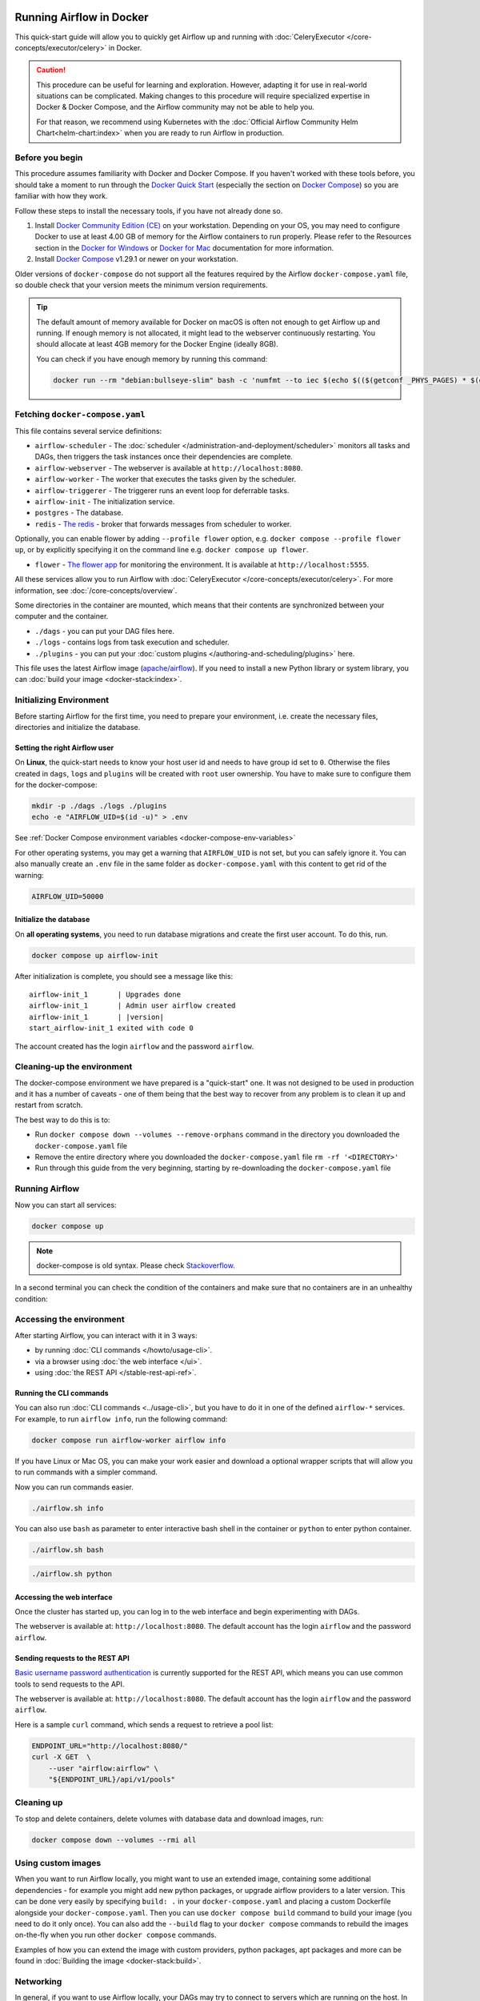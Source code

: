  .. Licensed to the Apache Software Foundation (ASF) under one
    or more contributor license agreements.  See the NOTICE file
    distributed with this work for additional information
    regarding copyright ownership.  The ASF licenses this file
    to you under the Apache License, Version 2.0 (the
    "License"); you may not use this file except in compliance
    with the License.  You may obtain a copy of the License at

 ..   http://www.apache.org/licenses/LICENSE-2.0

 .. Unless required by applicable law or agreed to in writing,
    software distributed under the License is distributed on an
    "AS IS" BASIS, WITHOUT WARRANTIES OR CONDITIONS OF ANY
    KIND, either express or implied.  See the License for the
    specific language governing permissions and limitations
    under the License.

.. _running-airflow-in-docker:

Running Airflow in Docker
#########################

This quick-start guide will allow you to quickly get Airflow up and running with :doc:`CeleryExecutor </core-concepts/executor/celery>` in Docker.

.. caution::
    This procedure can be useful for learning and exploration. However, adapting it for use in real-world situations can be complicated. Making changes to this procedure will require specialized expertise in Docker & Docker Compose, and the Airflow community may not be able to help you.

    For that reason, we recommend using Kubernetes with the :doc:`Official Airflow Community Helm Chart<helm-chart:index>` when you are ready to run Airflow in production.

Before you begin
================

This procedure assumes familiarity with Docker and Docker Compose. If you haven't worked with these tools before, you should take a moment to run through the `Docker Quick Start <https://docs.docker.com/get-started/>`__ (especially the section on `Docker Compose <https://docs.docker.com/get-started/08_using_compose/>`__) so you are familiar with how they work.

Follow these steps to install the necessary tools, if you have not already done so.

1. Install `Docker Community Edition (CE) <https://docs.docker.com/engine/installation/>`__ on your workstation. Depending on your OS, you may need to configure Docker to use at least 4.00 GB of memory for the Airflow containers to run properly. Please refer to the Resources section in the `Docker for Windows <https://docs.docker.com/docker-for-windows/#resources>`__ or `Docker for Mac <https://docs.docker.com/docker-for-mac/#resources>`__ documentation for more information.
2. Install `Docker Compose <https://docs.docker.com/compose/install/>`__ v1.29.1 or newer on your workstation.

Older versions of ``docker-compose`` do not support all the features required by the Airflow ``docker-compose.yaml`` file, so double check that your version meets the minimum version requirements.

.. tip::
    The default amount of memory available for Docker on macOS is often not enough to get Airflow up and running.
    If enough memory is not allocated, it might lead to the webserver continuously restarting.
    You should allocate at least 4GB memory for the Docker Engine (ideally 8GB).

    You can check if you have enough memory by running this command:

    .. code-block:: bash

        docker run --rm "debian:bullseye-slim" bash -c 'numfmt --to iec $(echo $(($(getconf _PHYS_PAGES) * $(getconf PAGE_SIZE))))'


Fetching ``docker-compose.yaml``
================================

.. jinja:: quick_start_ctx

    To deploy Airflow on Docker Compose, you should fetch `docker-compose.yaml <{{ doc_root_url }}docker-compose.yaml>`__.

    .. code-block:: bash

        curl -LfO '{{ doc_root_url }}docker-compose.yaml'

This file contains several service definitions:

- ``airflow-scheduler`` - The :doc:`scheduler </administration-and-deployment/scheduler>` monitors all tasks and DAGs, then triggers the
  task instances once their dependencies are complete.
- ``airflow-webserver`` - The webserver is available at ``http://localhost:8080``.
- ``airflow-worker`` - The worker that executes the tasks given by the scheduler.
- ``airflow-triggerer`` - The triggerer runs an event loop for deferrable tasks.
- ``airflow-init`` - The initialization service.
- ``postgres`` - The database.
- ``redis`` - `The redis <https://redis.io/>`__ - broker that forwards messages from scheduler to worker.

Optionally, you can enable flower by adding ``--profile flower`` option, e.g. ``docker compose --profile flower up``, or by explicitly specifying it on the command line e.g. ``docker compose up flower``.

- ``flower`` - `The flower app <https://flower.readthedocs.io/en/latest/>`__ for monitoring the environment. It is available at ``http://localhost:5555``.

All these services allow you to run Airflow with :doc:`CeleryExecutor </core-concepts/executor/celery>`. For more information, see :doc:`/core-concepts/overview`.

Some directories in the container are mounted, which means that their contents are synchronized between your computer and the container.

- ``./dags`` - you can put your DAG files here.
- ``./logs`` - contains logs from task execution and scheduler.
- ``./plugins`` - you can put your :doc:`custom plugins </authoring-and-scheduling/plugins>` here.

This file uses the latest Airflow image (`apache/airflow <https://hub.docker.com/r/apache/airflow>`__).
If you need to install a new Python library or system library, you can :doc:`build your image <docker-stack:index>`.


.. _initializing_docker_compose_environment:

Initializing Environment
========================

Before starting Airflow for the first time, you need to prepare your environment, i.e. create the necessary
files, directories and initialize the database.

Setting the right Airflow user
------------------------------

On **Linux**, the quick-start needs to know your host user id and needs to have group id set to ``0``.
Otherwise the files created in ``dags``, ``logs`` and ``plugins`` will be created with ``root`` user ownership.
You have to make sure to configure them for the docker-compose:

.. code-block:: bash

    mkdir -p ./dags ./logs ./plugins
    echo -e "AIRFLOW_UID=$(id -u)" > .env

See :ref:`Docker Compose environment variables <docker-compose-env-variables>`

For other operating systems, you may get a warning that ``AIRFLOW_UID`` is not set, but you can
safely ignore it. You can also manually create an ``.env`` file in the same folder as
``docker-compose.yaml`` with this content to get rid of the warning:

.. code-block:: text

  AIRFLOW_UID=50000

Initialize the database
-----------------------

On **all operating systems**, you need to run database migrations and create the first user account. To do this, run.

.. code-block:: bash

    docker compose up airflow-init

After initialization is complete, you should see a message like this:

.. parsed-literal::

    airflow-init_1       | Upgrades done
    airflow-init_1       | Admin user airflow created
    airflow-init_1       | |version|
    start_airflow-init_1 exited with code 0

The account created has the login ``airflow`` and the password ``airflow``.

Cleaning-up the environment
===========================

The docker-compose environment we have prepared is a "quick-start" one. It was not designed to be used in production
and it has a number of caveats - one of them being that the best way to recover from any problem is to clean it
up and restart from scratch.

The best way to do this is to:

* Run ``docker compose down --volumes --remove-orphans`` command in the directory you downloaded the
  ``docker-compose.yaml`` file
* Remove the entire directory where you downloaded the ``docker-compose.yaml`` file
  ``rm -rf '<DIRECTORY>'``
* Run through this guide from the very beginning, starting by re-downloading the ``docker-compose.yaml`` file

Running Airflow
===============

Now you can start all services:

.. code-block:: bash

    docker compose up

.. note::
  docker-compose is old syntax. Please check `Stackoverflow <https://stackoverflow.com/questions/66514436/difference-between-docker-compose-and-docker-compose>`__.

In a second terminal you can check the condition of the containers and make sure that no containers are in an unhealthy condition:

.. code-block:: text
    :substitutions:

    $ docker ps
    CONTAINER ID   IMAGE            |version-spacepad| COMMAND                  CREATED          STATUS                    PORTS                              NAMES
    247ebe6cf87a   apache/airflow:|version|   "/usr/bin/dumb-init …"   3 minutes ago    Up 3 minutes (healthy)    8080/tcp                           compose_airflow-worker_1
    ed9b09fc84b1   apache/airflow:|version|   "/usr/bin/dumb-init …"   3 minutes ago    Up 3 minutes (healthy)    8080/tcp                           compose_airflow-scheduler_1
    7cb1fb603a98   apache/airflow:|version|   "/usr/bin/dumb-init …"   3 minutes ago    Up 3 minutes (healthy)    0.0.0.0:8080->8080/tcp             compose_airflow-webserver_1
    74f3bbe506eb   postgres:13      |version-spacepad| "docker-entrypoint.s…"   18 minutes ago   Up 17 minutes (healthy)   5432/tcp                           compose_postgres_1
    0bd6576d23cb   redis:latest     |version-spacepad| "docker-entrypoint.s…"   10 hours ago     Up 17 minutes (healthy)   0.0.0.0:6379->6379/tcp             compose_redis_1

Accessing the environment
=========================

After starting Airflow, you can interact with it in 3 ways:

* by running :doc:`CLI commands </howto/usage-cli>`.
* via a browser using :doc:`the web interface </ui>`.
* using :doc:`the REST API </stable-rest-api-ref>`.

Running the CLI commands
------------------------

You can also run :doc:`CLI commands <../usage-cli>`, but you have to do it in one of the defined ``airflow-*`` services. For example, to run ``airflow info``, run the following command:

.. code-block:: bash

    docker compose run airflow-worker airflow info

If you have Linux or Mac OS, you can make your work easier and download a optional wrapper scripts that will allow you to run commands with a simpler command.

.. jinja:: quick_start_ctx

    .. code-block:: bash

        curl -LfO '{{ doc_root_url }}airflow.sh'
        chmod +x airflow.sh

Now you can run commands easier.

.. code-block:: bash

    ./airflow.sh info

You can also use ``bash`` as parameter to enter interactive bash shell in the container or ``python`` to enter
python container.

.. code-block:: bash

    ./airflow.sh bash

.. code-block:: bash

    ./airflow.sh python

Accessing the web interface
---------------------------

Once the cluster has started up, you can log in to the web interface and begin experimenting with DAGs.

The webserver is available at: ``http://localhost:8080``.
The default account has the login ``airflow`` and the password ``airflow``.

Sending requests to the REST API
--------------------------------

`Basic username password authentication <https://en.wikipedia.org/wiki/Basic_access_authentication>`_ is currently
supported for the REST API, which means you can use common tools to send requests to the API.

The webserver is available at: ``http://localhost:8080``.
The default account has the login ``airflow`` and the password ``airflow``.

Here is a sample ``curl`` command, which sends a request to retrieve a pool list:

.. code-block:: bash

    ENDPOINT_URL="http://localhost:8080/"
    curl -X GET  \
        --user "airflow:airflow" \
        "${ENDPOINT_URL}/api/v1/pools"

Cleaning up
===========

To stop and delete containers, delete volumes with database data and download images, run:

.. code-block:: bash

    docker compose down --volumes --rmi all

Using custom images
===================

When you want to run Airflow locally, you might want to use an extended image, containing some additional dependencies - for
example you might add new python packages, or upgrade airflow providers to a later version. This can be done very easily
by specifying ``build: .`` in your ``docker-compose.yaml`` and placing a custom Dockerfile alongside your
``docker-compose.yaml``. Then you can use ``docker compose build`` command
to build your image (you need to do it only once). You can also add the ``--build`` flag to your ``docker compose`` commands
to rebuild the images on-the-fly when you run other ``docker compose`` commands.

Examples of how you can extend the image with custom providers, python packages,
apt packages and more can be found in :doc:`Building the image <docker-stack:build>`.

Networking
==========

In general, if you want to use Airflow locally, your DAGs may try to connect to servers which are running on the host. In order to achieve that, an extra configuration must be added in ``docker-compose.yaml``. For example, on Linux the configuration must be in the section ``services: airflow-worker`` adding ``extra_hosts: - "host.docker.internal:host-gateway"``; and use ``host.docker.internal`` instead of ``localhost``. This configuration vary in different platforms. Please check the Docker documentation for `Windows <https://docs.docker.com/desktop/windows/networking/#use-cases-and-workarounds>`_ and `Mac <https://docs.docker.com/desktop/mac/networking/#use-cases-and-workarounds>`_ for further information.

FAQ: Frequently asked questions
===============================

``ModuleNotFoundError: No module named 'XYZ'``
----------------------------------------------

The Docker Compose file uses the latest Airflow image (`apache/airflow <https://hub.docker.com/r/apache/airflow>`__). If you need to install a new Python library or system library, you can :doc:`customize and extend it <docker-stack:index>`.

What's Next?
============

From this point, you can head to the :doc:`/tutorial/index` section for further examples or the :doc:`/howto/index` section if you're ready to get your hands dirty.

.. _docker-compose-env-variables:

Environment variables supported by Docker Compose
=================================================

Do not confuse the variable names here with the build arguments set when image is built. The
``AIRFLOW_UID`` build arg defaults to ``50000`` when the image is built, so it is
"baked" into the image. On the other hand, the environment variables below can be set when the container
is running, using - for example - result of ``id -u`` command, which allows to use the dynamic host
runtime user id which is unknown at the time of building the image.

+--------------------------------+-----------------------------------------------------+--------------------------+
|   Variable                     | Description                                         | Default                  |
+================================+=====================================================+==========================+
| ``AIRFLOW_IMAGE_NAME``         | Airflow Image to use.                               | apache/airflow:|version| |
+--------------------------------+-----------------------------------------------------+--------------------------+
| ``AIRFLOW_UID``                | UID of the user to run Airflow containers as.       | ``50000``                |
|                                | Override if you want to use use non-default Airflow |                          |
|                                | UID (for example when you map folders from host,    |                          |
|                                | it should be set to result of ``id -u`` call.       |                          |
|                                | When it is changed, a user with the UID is          |                          |
|                                | created with ``default`` name inside the container  |                          |
|                                | and home of the use is set to ``/airflow/home/``    |                          |
|                                | in order to share Python libraries installed there. |                          |
|                                | This is in order to achieve the  OpenShift          |                          |
|                                | compatibility. See more in the                      |                          |
|                                | :ref:`Arbitrary Docker User <arbitrary-docker-user>`|                          |
+--------------------------------+-----------------------------------------------------+--------------------------+

.. note::

    Before Airflow 2.2, the Docker Compose also had ``AIRFLOW_GID`` parameter, but it did not provide any additional
    functionality - only added confusion - so it has been removed.


Those additional variables are useful in case you are trying out/testing Airflow installation via Docker Compose.
They are not intended to be used in production, but they make the environment faster to bootstrap for first time
users with the most common customizations.

+----------------------------------+-----------------------------------------------------+--------------------------+
|   Variable                       | Description                                         | Default                  |
+==================================+=====================================================+==========================+
| ``_AIRFLOW_WWW_USER_USERNAME``   | Username for the administrator UI account.          | airflow                  |
|                                  | If this value is specified, admin UI user gets      |                          |
|                                  | created automatically. This is only useful when     |                          |
|                                  | you want to run Airflow for a test-drive and        |                          |
|                                  | want to start a container with embedded development |                          |
|                                  | database.                                           |                          |
+----------------------------------+-----------------------------------------------------+--------------------------+
| ``_AIRFLOW_WWW_USER_PASSWORD``   | Password for the administrator UI account.          | airflow                  |
|                                  | Only used when ``_AIRFLOW_WWW_USER_USERNAME`` set.  |                          |
+----------------------------------+-----------------------------------------------------+--------------------------+
| ``_PIP_ADDITIONAL_REQUIREMENTS`` | If not empty, airflow containers will attempt to    |                          |
|                                  | install requirements specified in the variable.     |                          |
|                                  | example: ``lxml==4.6.3 charset-normalizer==1.4.1``. |                          |
|                                  | Available in Airflow image 2.1.1 and above.         |                          |
+----------------------------------+-----------------------------------------------------+--------------------------+
